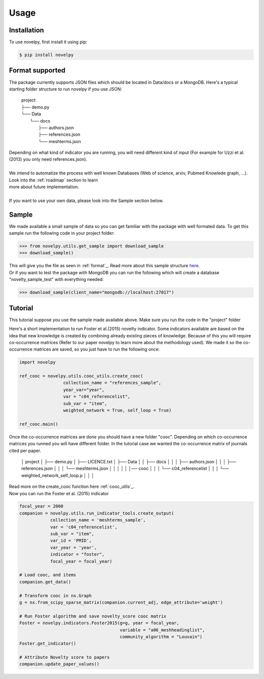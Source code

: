 .. _usage:

Usage
=====

.. _installation:

Installation
------------

To use novelpy, first install it using pip:

.. code-block:: console

   $ pip install novelpy


.. _format:
Format supported
----------------

The package currently supports JSON files which should be located in Data/docs or a MongoDB. Here's a typical starting folder structure to run novelpy if you use JSON:

      | project
      | ├── demo.py
      | └── Data          
      |     └── docs
      |         ├── authors.json
      |         ├── references.json
      |         └── meshterms.json


| Depending on what kind of indicator you are running, you will need different kind of input (For example for Uzzi et al.(2013) you only need references.json). 
|
| We intend to automatize the process with well known Databases (Web of science, arxiv, Pubmed Knowlede graph, ...). Look into the :ref:`roadmap` section to learn
| more about future implementation.
|
| If you want to use your own data, please look into the Sample section below.

.. _sample:
Sample
----------------

We made available a small sample of data so you can get familiar with the package with well formated data. To get this sample run the following code in your project folder:

>>> from novelpy.utils.get_sample import download_sample
>>> download_sample()

| This will give you the file as seen in :ref:`format`_. Read more about this sample structure `here <https://github.com/Kwirtz/data_sample/tree/main/novelpy>`_.
| Or if you want to test the package with MongoDB you can run the following which will create a database "novelty_sample_test" with everything needed:

>>> download_sample(client_name="mongodb://localhost:27017")


.. _tutorial:
Tutorial
----------------

This tutorial suppose you use the sample made available above. Make sure you run the code in the "project" folder

Here's a short implementation to run Foster et al.(2015) novelty indicator. Some indicators available are based on the idea that new knowledge is created by combining already existing pieces of knowledge. Because of this you will require co-occurrence matrices (Refer to our paper novelpy to learn more about the methodology used). We made it so the co-occurrence matrices are saved, so you just have to run the following once:

.. code-block:: python
   
   import novelpy

   ref_cooc = novelpy.utils.cooc_utils.create_cooc(
                    collection_name = "references_sample", 
                    year_var="year",
                    var = "c04_referencelist",
                    sub_var = "item",
                    weighted_network = True, self_loop = True)

   ref_cooc.main()


Once the co-occurrence matrices are done you should have a new folder "cooc". Depending on which co-occurrence matrices you runned you will have different folder. In the tutorial case we wanted the co-occurrence matrix of journals cited per paper.


   │ project
   │ ├── demo.py
   │ ├── LICENCE.txt
   │ ├── Data   
   │ │  ├── docs
   │ │  │   ├── authors.json       
   │ │  │   ├── references.json
   │ │  │   └── meshterms.json
   │ │  │ 
   │ │  │── cooc
   │ │  │  └── c04_referencelist
   │ │  │      └── weighted_network_self_loop.p
   │ │  │ 


| Read more on the create_cooc function here :ref:`cooc_utils`_. 
| Now you can run the Foster et al. (2015) indicator

.. code-block:: python

   focal_year = 2000
   companion = novelpy.utils.run_indicator_tools.create_output(
               collection_name = 'meshterms_sample',
               var = 'c04_referencelist',
               sub_var = "item",
               var_id = 'PMID',
               var_year = 'year',
               indicator = "foster",
               focal_year = focal_year)
   
   # Load cooc, and items 
   companion.get_data()

   # Transform cooc in nx.Graph
   g = nx.from_scipy_sparse_matrix(companion.current_adj, edge_attribute='weight')
   
   # Run Foster algorithm and save novelty_score cooc matrix
   Foster = novelpy.indicators.Foster2015(g=g, year = focal_year,
                                          variable = "a06_meshheadinglist",
                                          community_algorithm = "Louvain")
   Foster.get_indicator()
   
   # Attribute Novelty score to papers
   companion.update_paper_values()
   